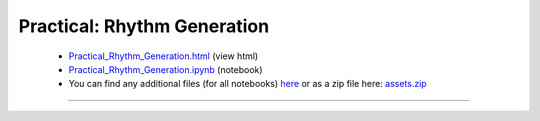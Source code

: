 Practical: Rhythm Generation
============================

 * `Practical_Rhythm_Generation.html <../notebooks_html/Practical_Rhythm_Generation.html>`_ (view html)
 * `Practical_Rhythm_Generation.ipynb <../notebooks_ipynb/Practical_Rhythm_Generation.ipynb>`_ (notebook)
 * You can find any additional files (for all notebooks) `here <../assets/index.html>`_ or as a zip file here:
   `assets.zip <../assets.zip>`_

--------------------

.. only:: html

   .. raw:: html

      <iframe src="../notebooks_html/Practical_Rhythm_Generation.html"
              style="width:100%; height:80vh; border:0;"
              loading="lazy"
              referrerpolicy="no-referrer">
      </iframe>